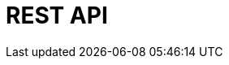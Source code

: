 ifndef::snippets[]
:snippets: ./build/generated-snippets
endif::[]

:user: user-controller-test

= REST API
:toc: left
:toclevels: 2
:source-highlighter: highlightjs

//
// == 회원
// === 회원가입 (성공)
// ===== Request Example
// include::{snippets}/{user}/join_test/http-request.adoc[]
//
// ===== Response Example
// include::{snippets}/{user}/join_test/http-response.adoc[]
//
// ===== Curl
// include::{snippets}/{user}/join_test/curl-request.adoc[]
//
// === 회원가입 (유저네임 중복 실패)
// ===== Request Example
// include::{snippets}/{user}/join_fail_bad_request_test/http-request.adoc[]
//
// ===== Response Example
// include::{snippets}/{user}/join_fail_bad_request_test/http-response.adoc[]
//
// ===== Curl
// include::{snippets}/{user}/join_fail_bad_request_test/curl-request.adoc[]
//
// === 회원가입 (유효성 검사 실패)
// ===== Request Example
// include::{snippets}/{user}/join_fail_valid_test/http-request.adoc[]
//
// ===== Response Example
// include::{snippets}/{user}/join_fail_valid_test/http-response.adoc[]
//
// ===== Curl
// include::{snippets}/{user}/join_fail_valid_test/curl-request.adoc[]
//
// === 로그인 (성공)
// ===== Request Example
// include::{snippets}/{user}/login_test/http-request.adoc[]
//
// ===== Response Example
// include::{snippets}/{user}/login_test/http-response.adoc[]
//
// ===== Curl
// include::{snippets}/{user}/login_test/curl-request.adoc[]
//
// === 로그인 (인증 실패)
// ===== Request Example
// include::{snippets}/{user}/login_fail_un_authorized_test/http-request.adoc[]
//
// ===== Response Example
// include::{snippets}/{user}/login_fail_un_authorized_test/http-response.adoc[]
//
// ===== Curl
// include::{snippets}/{user}/login_fail_un_authorized_test/curl-request.adoc[]
//
// === 회원상세보기 (성공)
// ===== Request Example
// include::{snippets}/{user}/detail_test/http-request.adoc[]
//
// ===== Response Example
// include::{snippets}/{user}/detail_test/http-response.adoc[]
//
// ===== Curl
// include::{snippets}/{user}/detail_test/curl-request.adoc[]
//
// === 회원상세보기 (인증 안됨 실패)
// ===== Request Example
// include::{snippets}/{user}/detail_fail_un_authorized__test/http-request.adoc[]
//
// ===== Response Example
// include::{snippets}/{user}/detail_fail_un_authorized__test/http-response.adoc[]
//
// ===== Curl
// include::{snippets}/{user}/detail_fail_un_authorized__test/curl-request.adoc[]
//
// === 회원상세보기 (권한 없음 실패)
// ===== Request Example
// include::{snippets}/{user}/detail_fail_forbidden_test/http-request.adoc[]
//
// ===== Response Example
// include::{snippets}/{user}/detail_fail_forbidden_test/http-response.adoc[]
//
// ===== Curl
// include::{snippets}/{user}/detail_fail_forbidden_test/curl-request.adoc[]